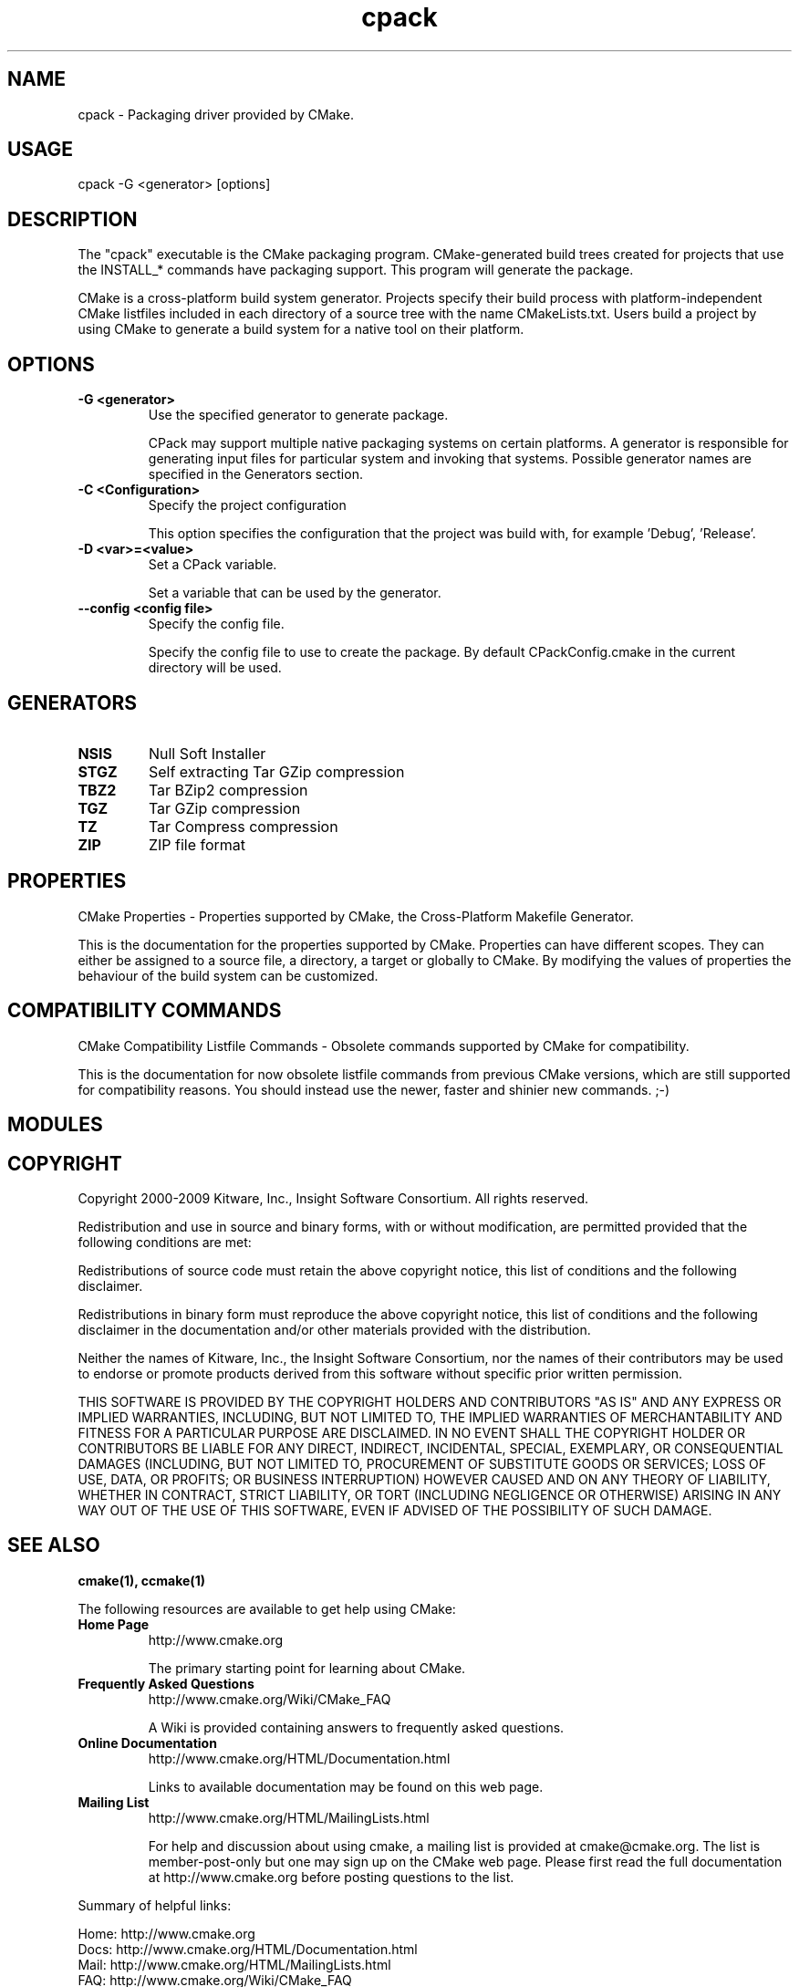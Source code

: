 .TH cpack 1 "July 08, 2011" "cpack 2.8.5"
.SH NAME
.PP
.nf
  cpack \- Packaging driver provided by CMake.
.fi

.SH USAGE
.PP
.nf
  cpack \-G <generator> [options]
.fi

.SH DESCRIPTION
.PP
The "cpack" executable is the CMake packaging program.  CMake\-generated build trees created for projects that use the INSTALL_* commands have packaging support.  This program will generate the package.

.PP
CMake is a cross\-platform build system generator.  Projects specify their build process with platform\-independent CMake listfiles included in each directory of a source tree with the name CMakeLists.txt. Users build a project by using CMake to generate a build system for a native tool on their platform.

.SH OPTIONS
.TP
.B -G <generator>
Use the specified generator to generate package.

CPack may support multiple native packaging systems on certain platforms. A generator is responsible for generating input files for particular system and invoking that systems. Possible generator names are specified in the Generators section.

.TP
.B -C <Configuration>
Specify the project configuration

This option specifies the configuration that the project was build with, for example 'Debug', 'Release'.

.TP
.B -D <var>=<value>
Set a CPack variable.

Set a variable that can be used by the generator.

.TP
.B --config <config file>
Specify the config file.

Specify the config file to use to create the package. By default CPackConfig.cmake in the current directory will be used.

.SH GENERATORS
.TP
.B NSIS
Null Soft Installer

.TP
.B STGZ
Self extracting Tar GZip compression

.TP
.B TBZ2
Tar BZip2 compression

.TP
.B TGZ
Tar GZip compression

.TP
.B TZ
Tar Compress compression

.TP
.B ZIP
ZIP file format

.SH PROPERTIES
.PP
.nf
  CMake Properties \- Properties supported by CMake, the Cross\-Platform Makefile Generator.
.fi

.PP
This is the documentation for the properties supported by CMake. Properties can have different scopes. They can either be assigned to a source file, a directory, a target or globally to CMake. By modifying the values of properties the behaviour of the build system can be customized.

.SH COMPATIBILITY COMMANDS
.PP
.nf
  CMake Compatibility Listfile Commands \- Obsolete commands supported by CMake for compatibility.
.fi

.PP
This is the documentation for now obsolete listfile commands from previous CMake versions, which are still supported for compatibility reasons. You should instead use the newer, faster and shinier new commands. ;\-)

.SH MODULES
.SH COPYRIGHT
.PP
Copyright 2000\-2009 Kitware, Inc., Insight Software Consortium.  All rights reserved.

.PP
Redistribution and use in source and binary forms, with or without modification, are permitted provided that the following conditions are met:

.PP
Redistributions of source code must retain the above copyright notice, this list of conditions and the following disclaimer.

.PP
Redistributions in binary form must reproduce the above copyright notice, this list of conditions and the following disclaimer in the documentation and/or other materials provided with the distribution.

.PP
Neither the names of Kitware, Inc., the Insight Software Consortium, nor the names of their contributors may be used to endorse or promote products derived from this software without specific prior written permission.

.PP
THIS SOFTWARE IS PROVIDED BY THE COPYRIGHT HOLDERS AND CONTRIBUTORS "AS IS" AND ANY EXPRESS OR IMPLIED WARRANTIES, INCLUDING, BUT NOT LIMITED TO, THE IMPLIED WARRANTIES OF MERCHANTABILITY AND FITNESS FOR A PARTICULAR PURPOSE ARE DISCLAIMED. IN NO EVENT SHALL THE COPYRIGHT HOLDER OR CONTRIBUTORS BE LIABLE FOR ANY DIRECT, INDIRECT, INCIDENTAL, SPECIAL, EXEMPLARY, OR CONSEQUENTIAL DAMAGES (INCLUDING, BUT NOT LIMITED TO, PROCUREMENT OF SUBSTITUTE GOODS OR SERVICES; LOSS OF USE, DATA, OR PROFITS; OR BUSINESS INTERRUPTION) HOWEVER CAUSED AND ON ANY THEORY OF LIABILITY, WHETHER IN CONTRACT, STRICT LIABILITY, OR TORT (INCLUDING NEGLIGENCE OR OTHERWISE) ARISING IN ANY WAY OUT OF THE USE OF THIS SOFTWARE, EVEN IF ADVISED OF THE POSSIBILITY OF SUCH DAMAGE.

.SH SEE ALSO
.PP
.B cmake(1), ccmake(1)

.PP
The following resources are available to get help using CMake:

.TP
.B Home Page
http://www.cmake.org

The primary starting point for learning about CMake.

.TP
.B Frequently Asked Questions
http://www.cmake.org/Wiki/CMake_FAQ

A Wiki is provided containing answers to frequently asked questions. 

.TP
.B Online Documentation
http://www.cmake.org/HTML/Documentation.html

Links to available documentation may be found on this web page.

.TP
.B Mailing List
http://www.cmake.org/HTML/MailingLists.html

For help and discussion about using cmake, a mailing list is provided at cmake@cmake.org. The list is member\-post\-only but one may sign up on the CMake web page. Please first read the full documentation at http://www.cmake.org before posting questions to the list.

.PP
Summary of helpful links:


.nf
  Home: http://www.cmake.org
  Docs: http://www.cmake.org/HTML/Documentation.html
  Mail: http://www.cmake.org/HTML/MailingLists.html
  FAQ:  http://www.cmake.org/Wiki/CMake_FAQ
.fi

.SH AUTHOR
.PP
This manual page was generated by the "\-\-help\-man" option.

